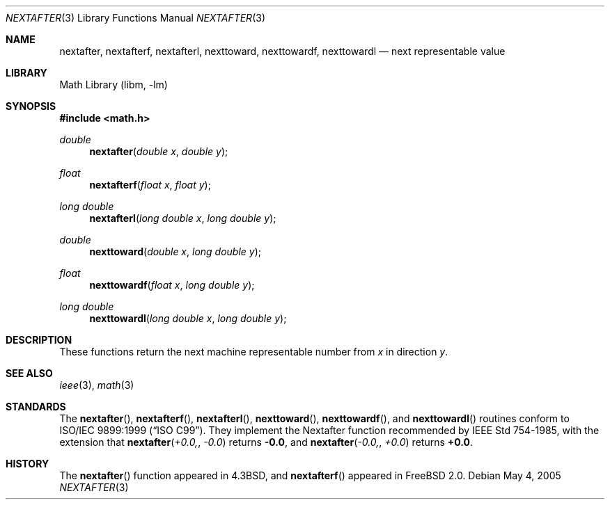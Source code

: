 .\" Copyright (c) 1985, 1991 Regents of the University of California.
.\" All rights reserved.
.\"
.\" Redistribution and use in source and binary forms, with or without
.\" modification, are permitted provided that the following conditions
.\" are met:
.\" 1. Redistributions of source code must retain the above copyright
.\"    notice, this list of conditions and the following disclaimer.
.\" 2. Redistributions in binary form must reproduce the above copyright
.\"    notice, this list of conditions and the following disclaimer in the
.\"    documentation and/or other materials provided with the distribution.
.\" 4. Neither the name of the University nor the names of its contributors
.\"    may be used to endorse or promote products derived from this software
.\"    without specific prior written permission.
.\"
.\" THIS SOFTWARE IS PROVIDED BY THE REGENTS AND CONTRIBUTORS ``AS IS'' AND
.\" ANY EXPRESS OR IMPLIED WARRANTIES, INCLUDING, BUT NOT LIMITED TO, THE
.\" IMPLIED WARRANTIES OF MERCHANTABILITY AND FITNESS FOR A PARTICULAR PURPOSE
.\" ARE DISCLAIMED.  IN NO EVENT SHALL THE REGENTS OR CONTRIBUTORS BE LIABLE
.\" FOR ANY DIRECT, INDIRECT, INCIDENTAL, SPECIAL, EXEMPLARY, OR CONSEQUENTIAL
.\" DAMAGES (INCLUDING, BUT NOT LIMITED TO, PROCUREMENT OF SUBSTITUTE GOODS
.\" OR SERVICES; LOSS OF USE, DATA, OR PROFITS; OR BUSINESS INTERRUPTION)
.\" HOWEVER CAUSED AND ON ANY THEORY OF LIABILITY, WHETHER IN CONTRACT, STRICT
.\" LIABILITY, OR TORT (INCLUDING NEGLIGENCE OR OTHERWISE) ARISING IN ANY WAY
.\" OUT OF THE USE OF THIS SOFTWARE, EVEN IF ADVISED OF THE POSSIBILITY OF
.\" SUCH DAMAGE.
.\"
.\"     from: @(#)ieee.3	6.4 (Berkeley) 5/6/91
.\" $FreeBSD: release/10.4.0/lib/msun/man/nextafter.3 165906 2007-01-09 01:02:06Z imp $
.\"
.Dd May 4, 2005
.Dt NEXTAFTER 3
.Os
.Sh NAME
.Nm nextafter ,
.Nm nextafterf ,
.Nm nextafterl ,
.Nm nexttoward ,
.Nm nexttowardf ,
.Nm nexttowardl
.Nd next representable value
.Sh LIBRARY
.Lb libm
.Sh SYNOPSIS
.In math.h
.Ft double
.Fn nextafter "double x" "double y"
.Ft float
.Fn nextafterf "float x" "float y"
.Ft long double
.Fn nextafterl "long double x" "long double y"
.Ft double
.Fn nexttoward "double x" "long double y"
.Ft float
.Fn nexttowardf "float x" "long double y"
.Ft long double
.Fn nexttowardl "long double x" "long double y"
.Sh DESCRIPTION
These functions
return the next machine representable number from
.Fa x
in direction
.Fa y .
.Sh SEE ALSO
.Xr ieee 3 ,
.Xr math 3
.Sh STANDARDS
The
.Fn nextafter ,
.Fn nextafterf ,
.Fn nextafterl ,
.Fn nexttoward ,
.Fn nexttowardf ,
and
.Fn nexttowardl
routines conform to
.St -isoC-99 .
They implement the Nextafter function recommended by
.St -ieee754 ,
with the extension that
.Fn nextafter +0.0, -0.0
returns
.Li -0.0 ,
and
.Fn nextafter -0.0, +0.0
returns
.Li +0.0 .
.Sh HISTORY
The
.Fn nextafter
function appeared in
.Bx 4.3 ,
and
.Fn nextafterf
appeared in
.Fx 2.0 .
